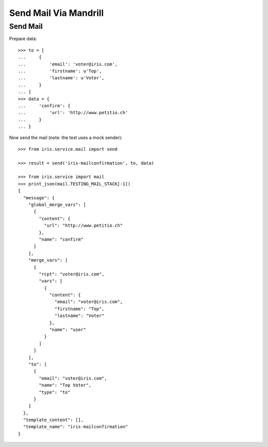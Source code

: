 ======================
Send Mail Via Mandrill
======================


Send Mail
=========

Prepare data::

    >>> to = [
    ...     {
    ...         'email': 'voter@iris.com',
    ...         'firstname': u'Top',
    ...         'lastname': u'Voter',
    ...     }
    ... ]
    >>> data = {
    ...     'confirm': {
    ...         'url': 'http://www.petitio.ch'
    ...     }
    ... }

Now send the mail (note: the test uses a mock sender)::

    >>> from iris.service.mail import send

    >>> result = send('iris-mailconfirmation', to, data)

    >>> from iris.service import mail
    >>> print_json(mail.TESTING_MAIL_STACK[-1])
    {
      "message": {
        "global_merge_vars": [
          {
            "content": {
              "url": "http://www.petitio.ch"
            },
            "name": "confirm"
          }
        ],
        "merge_vars": [
          {
            "rcpt": "voter@iris.com",
            "vars": [
              {
                "content": {
                  "email": "voter@iris.com",
                  "firstname": "Top",
                  "lastname": "Voter"
                },
                "name": "user"
              }
            ]
          }
        ],
        "to": [
          {
            "email": "voter@iris.com",
            "name": "Top Voter",
            "type": "to"
          }
        ]
      },
      "template_content": [],
      "template_name": "iris-mailconfirmation"
    }

